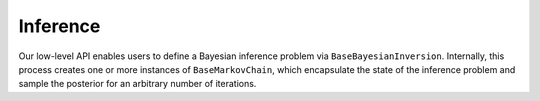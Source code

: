 Inference
=========

Our low-level API enables users to define a Bayesian inference problem via ``BaseBayesianInversion``. Internally, this process creates one or more instances of ``BaseMarkovChain``, which encapsulate the state of the inference problem and sample the posterior for an arbitrary number of iterations.


.. mermaid::

    graph TD;
        BaseBayesianInversion-->BayesianInversion;
        BaseMarkovChain-->MarkovChain;

.. autosummary::
    :toctree: generated/
    :nosignatures:

    bayesbay.BaseBayesianInversion
    bayesbay.BaseMarkovChain
